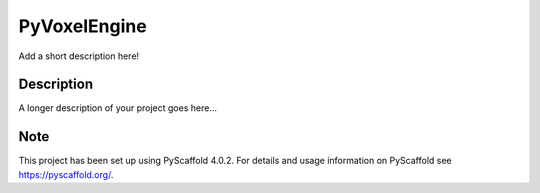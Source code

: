 =============
PyVoxelEngine
=============


Add a short description here!


Description
===========

A longer description of your project goes here...


.. _pyscaffold-notes:

Note
====

This project has been set up using PyScaffold 4.0.2. For details and usage
information on PyScaffold see https://pyscaffold.org/.
